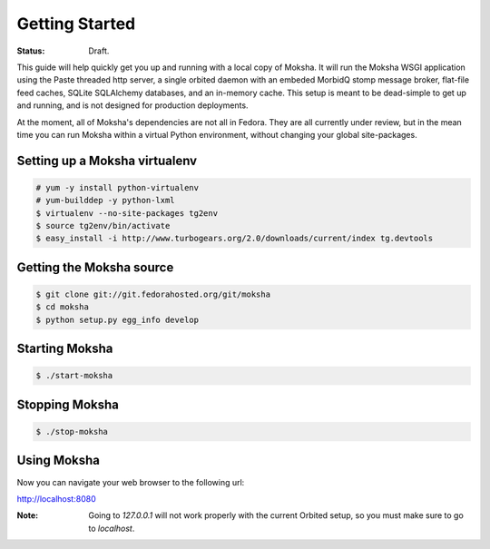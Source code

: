 ===============
Getting Started
===============

:Status: Draft.

This guide will help quickly get you up and running with a local copy of
Moksha.  It will run the Moksha WSGI application using the Paste threaded http
server, a single orbited daemon with an embeded MorbidQ stomp message broker,
flat-file feed caches, SQLite SQLAlchemy databases, and an in-memory cache.
This setup is meant to be dead-simple to get up and running, and is not
designed for production deployments.

At the moment, all of Moksha's dependencies are not all in Fedora.  They are
all currently under review, but in the mean time you can run Moksha within a
virtual Python environment, without changing your global site-packages.

Setting up a Moksha virtualenv
------------------------------

.. code-block:: bash

    # yum -y install python-virtualenv
    # yum-builddep -y python-lxml
    $ virtualenv --no-site-packages tg2env
    $ source tg2env/bin/activate
    $ easy_install -i http://www.turbogears.org/2.0/downloads/current/index tg.devtools

Getting the Moksha source
-------------------------

.. code-block:: bash

    $ git clone git://git.fedorahosted.org/git/moksha 
    $ cd moksha
    $ python setup.py egg_info develop

Starting Moksha
---------------

.. code-block:: bash

    $ ./start-moksha


Stopping Moksha
---------------

.. code-block:: bash

    $ ./stop-moksha

Using Moksha
------------

Now you can navigate your web browser to the following url:

`http://localhost:8080 <http://localhost:8080>`_

:Note: Going to `127.0.0.1` will not work properly with the current Orbited setup, so you must make sure to go to `localhost`.
